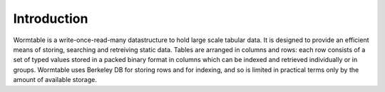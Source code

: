 Introduction
=============
Wormtable is a write-once-read-many datastructure to hold large scale 
tabular data. It is designed to provide an efficient means of storing,
searching and retreiving static data.
Tables are arranged in columns and rows: each row 
consists of a set of typed values stored in a packed binary 
format in columns which can be 
indexed and retrieved individually or in groups.
Wormtable uses Berkeley DB for storing rows and for indexing, 
and so is limited in practical terms only by the amount of 
available storage.


